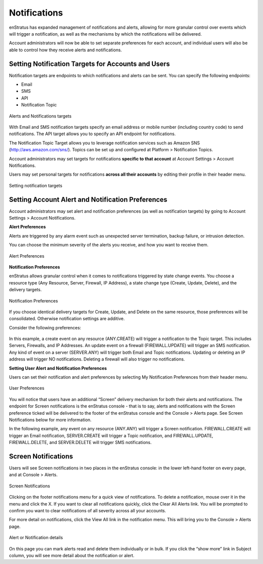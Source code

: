 .. _console_notifications:

Notifications
-------------

enStratus has expanded management of notifications and alerts, allowing for more granular control over events which will trigger a notification, as well as the mechanisms by which the notifications will be delivered. 

Account administrators will now be able to set separate preferences for each account, and individual users will also be able to control how they receive alerts and notifications. 

Setting Notification Targets for Accounts and Users
~~~~~~~~~~~~~~~~~~~~~~~~~~~~~~~~~~~~~~~~~~~~~~~~~~~

Notification targets are endpoints to which notifications and alerts can be sent. You can specify the following endpoints:

* Email
* SMS
* API
* Notification Topic

.. figure:: ./images/notifications_1.png
   :alt: Alerts and Notifications targets
   :align: center

   Alerts and Notifications targets

With Email and SMS notification targets specify an email address or mobile number (including country code) to send notifications. The API target allows you to specify an API endpoint for notifications. 

The Notification Topic Target allows you to leverage notification services such as Amazon SNS (`<http://aws.amazon.com/sns/>`_). Topics can be set up and configured at Platform > Notification Topics.

Account administrators may set targets for notifications **specific to that account** at Account Settings > Account Notifications.

Users may set personal targets for notifications **across all their accounts** by editing their profile in their header menu.

.. figure:: ./images/notifications_2.png
   :alt: Setting Notification targets
   :align: center

   Setting notification targets

Setting Account Alert and Notification Preferences
~~~~~~~~~~~~~~~~~~~~~~~~~~~~~~~~~~~~~~~~~~~~~~~~~~~

Account administrators may set alert and notification preferences (as well as notification targets) by going to Account Settings > Account Notifications.

**Alert Preferences**

Alerts are triggered by any alarm event such as unexpected server termination, backup failure, or intrusion detection.

You can choose the minimum severity of the alerts you receive, and how you want to receive them. 

.. figure:: ./images/notifications_3.png
   :alt: Alert Preferences
   :align: center

   Alert Preferences

**Notification Preferences**

enStratus allows granular control when it comes to notifications triggered by state change events. You choose a resource type (Any Resource, Server, Firewall, IP Address), a state change type (Create, Update, Delete), and the delivery targets.

.. figure:: ./images/notifications_4.png
   :alt: Notification Preferences
   :align: center

   Notification Preferences

If you choose identical delivery targets for Create, Update, and Delete on the same resource, those preferences will be consolidated. Otherwise notification settings are additive.

Consider the following preferences:

.. figure:: ./images/notifications_5.png
   :alt: Notification Preferences
   :align: center

In this example, a create event on any resource (ANY.CREATE) will trigger a notification to the Topic target. This includes Servers, Firewalls, and IP Addresses.
An update event on a firewall (FIREWALL.UPDATE) will trigger an SMS notification.
Any kind of event on a server (SERVER.ANY) will trigger both Email and Topic notifications.
Updating or deleting an IP address will trigger NO notifications. 
Deleting a firewall will also trigger no notifications.

**Setting User Alert and Notification Preferences**

Users can set their notification and alert preferences by selecting My Notification Preferences from their header menu.

.. figure:: ./images/notifications_6.png
   :alt: User Preferences
   :align: center

   User Preferences

You will notice that users have an additional “Screen” delivery mechanism for both their alerts and notifications. The endpoint for Screen notifications is the enStratus console - that is to say, alerts and notifications with the Screen preference ticked will be delivered to the footer of the enStratus console and the Console > Alerts page. See Screen Notifications below for more information.

In the following example, any event on any resource (ANY.ANY) will trigger a Screen notification. FIREWALL.CREATE will trigger an Email notification, SERVER.CREATE will trigger a Topic notification, and FIREWALL.UPDATE, FIREWALL.DELETE, and SERVER.DELETE will trigger SMS notifications.

.. figure:: ./images/notifications_7.png
   :alt: User Preferences
   :align: center

Screen Notifications
~~~~~~~~~~~~~~~~~~~~

Users will see Screen notifications in two places in the enStratus console: in the lower left-hand footer on every page, and at Console > Alerts.

.. figure:: ./images/notifications_8.png
   :alt: Screen Notifications
   :align: center

   Screen Notifications

Clicking on the footer notifications menu for a quick view of notifications. To delete a notification, mouse over it in the menu and click the X. If you want to clear all notifications quickly, click the Clear All Alerts link. You will be prompted to confirm you want to clear notifications of all severity across all your accounts.

For more detail on notifications, click the View All link in the notification menu. This will bring you to the Console > Alerts page.

.. figure:: ./images/notifications_9.png
   :alt: Details
   :align: center

   Alert or Notification details

On this page you can mark alerts read and delete them individually or in bulk. If you click the “show more” link in Subject column, you will see more detail about the notification or alert.
